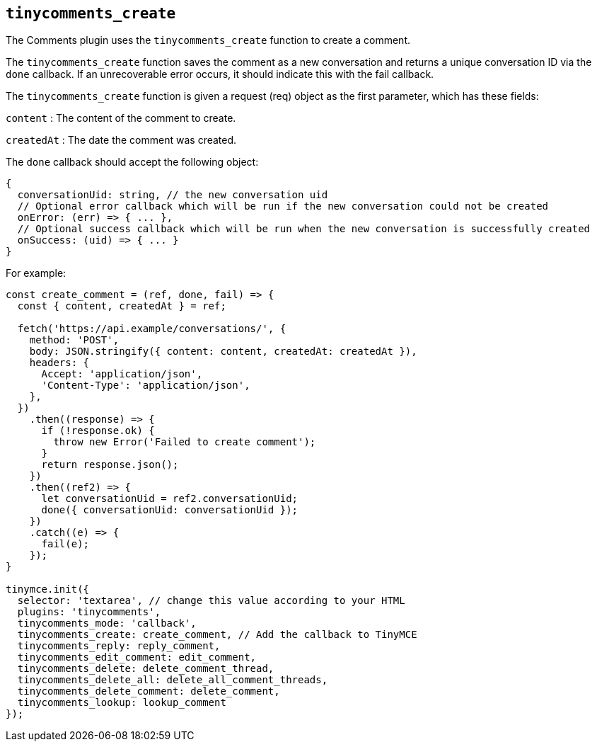 [[tinycomments_create]]
== `+tinycomments_create+`

The Comments plugin uses the `+tinycomments_create+` function to create a comment.

The `+tinycomments_create+` function saves the comment as a new conversation and returns a unique conversation ID via the `+done+` callback. If an unrecoverable error occurs, it should indicate this with the fail callback.

The `+tinycomments_create+` function is given a request (req) object as the first parameter, which has these fields:

`+content+` : The content of the comment to create.

`+createdAt+` : The date the comment was created.

The `+done+` callback should accept the following object:

[source,js]
----
{
  conversationUid: string, // the new conversation uid
  // Optional error callback which will be run if the new conversation could not be created
  onError: (err) => { ... },
  // Optional success callback which will be run when the new conversation is successfully created
  onSuccess: (uid) => { ... }
}
----

For example:

[source,js]
----
const create_comment = (ref, done, fail) => {
  const { content, createdAt } = ref;

  fetch('https://api.example/conversations/', {
    method: 'POST',
    body: JSON.stringify({ content: content, createdAt: createdAt }),
    headers: {
      Accept: 'application/json',
      'Content-Type': 'application/json',
    },
  })
    .then((response) => {
      if (!response.ok) {
        throw new Error('Failed to create comment');
      }
      return response.json();
    })
    .then((ref2) => {
      let conversationUid = ref2.conversationUid;
      done({ conversationUid: conversationUid });
    })
    .catch((e) => {
      fail(e);
    });
}

tinymce.init({
  selector: 'textarea', // change this value according to your HTML
  plugins: 'tinycomments',
  tinycomments_mode: 'callback',
  tinycomments_create: create_comment, // Add the callback to TinyMCE
  tinycomments_reply: reply_comment,
  tinycomments_edit_comment: edit_comment,
  tinycomments_delete: delete_comment_thread,
  tinycomments_delete_all: delete_all_comment_threads,
  tinycomments_delete_comment: delete_comment,
  tinycomments_lookup: lookup_comment
});
----
